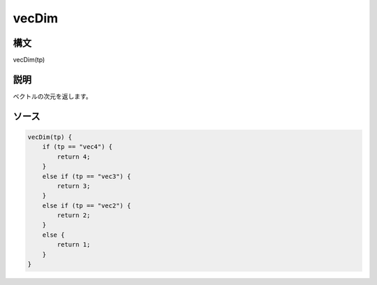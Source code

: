 vecDim
======

構文
^^^^^^

vecDim(tp) 

説明
^^^^^^


ベクトルの次元を返します。


ソース
^^^^^^

.. code-block:: js

        vecDim(tp) {
            if (tp == "vec4") {
                return 4;
            }
            else if (tp == "vec3") {
                return 3;
            }
            else if (tp == "vec2") {
                return 2;
            }
            else {
                return 1;
            }
        }


